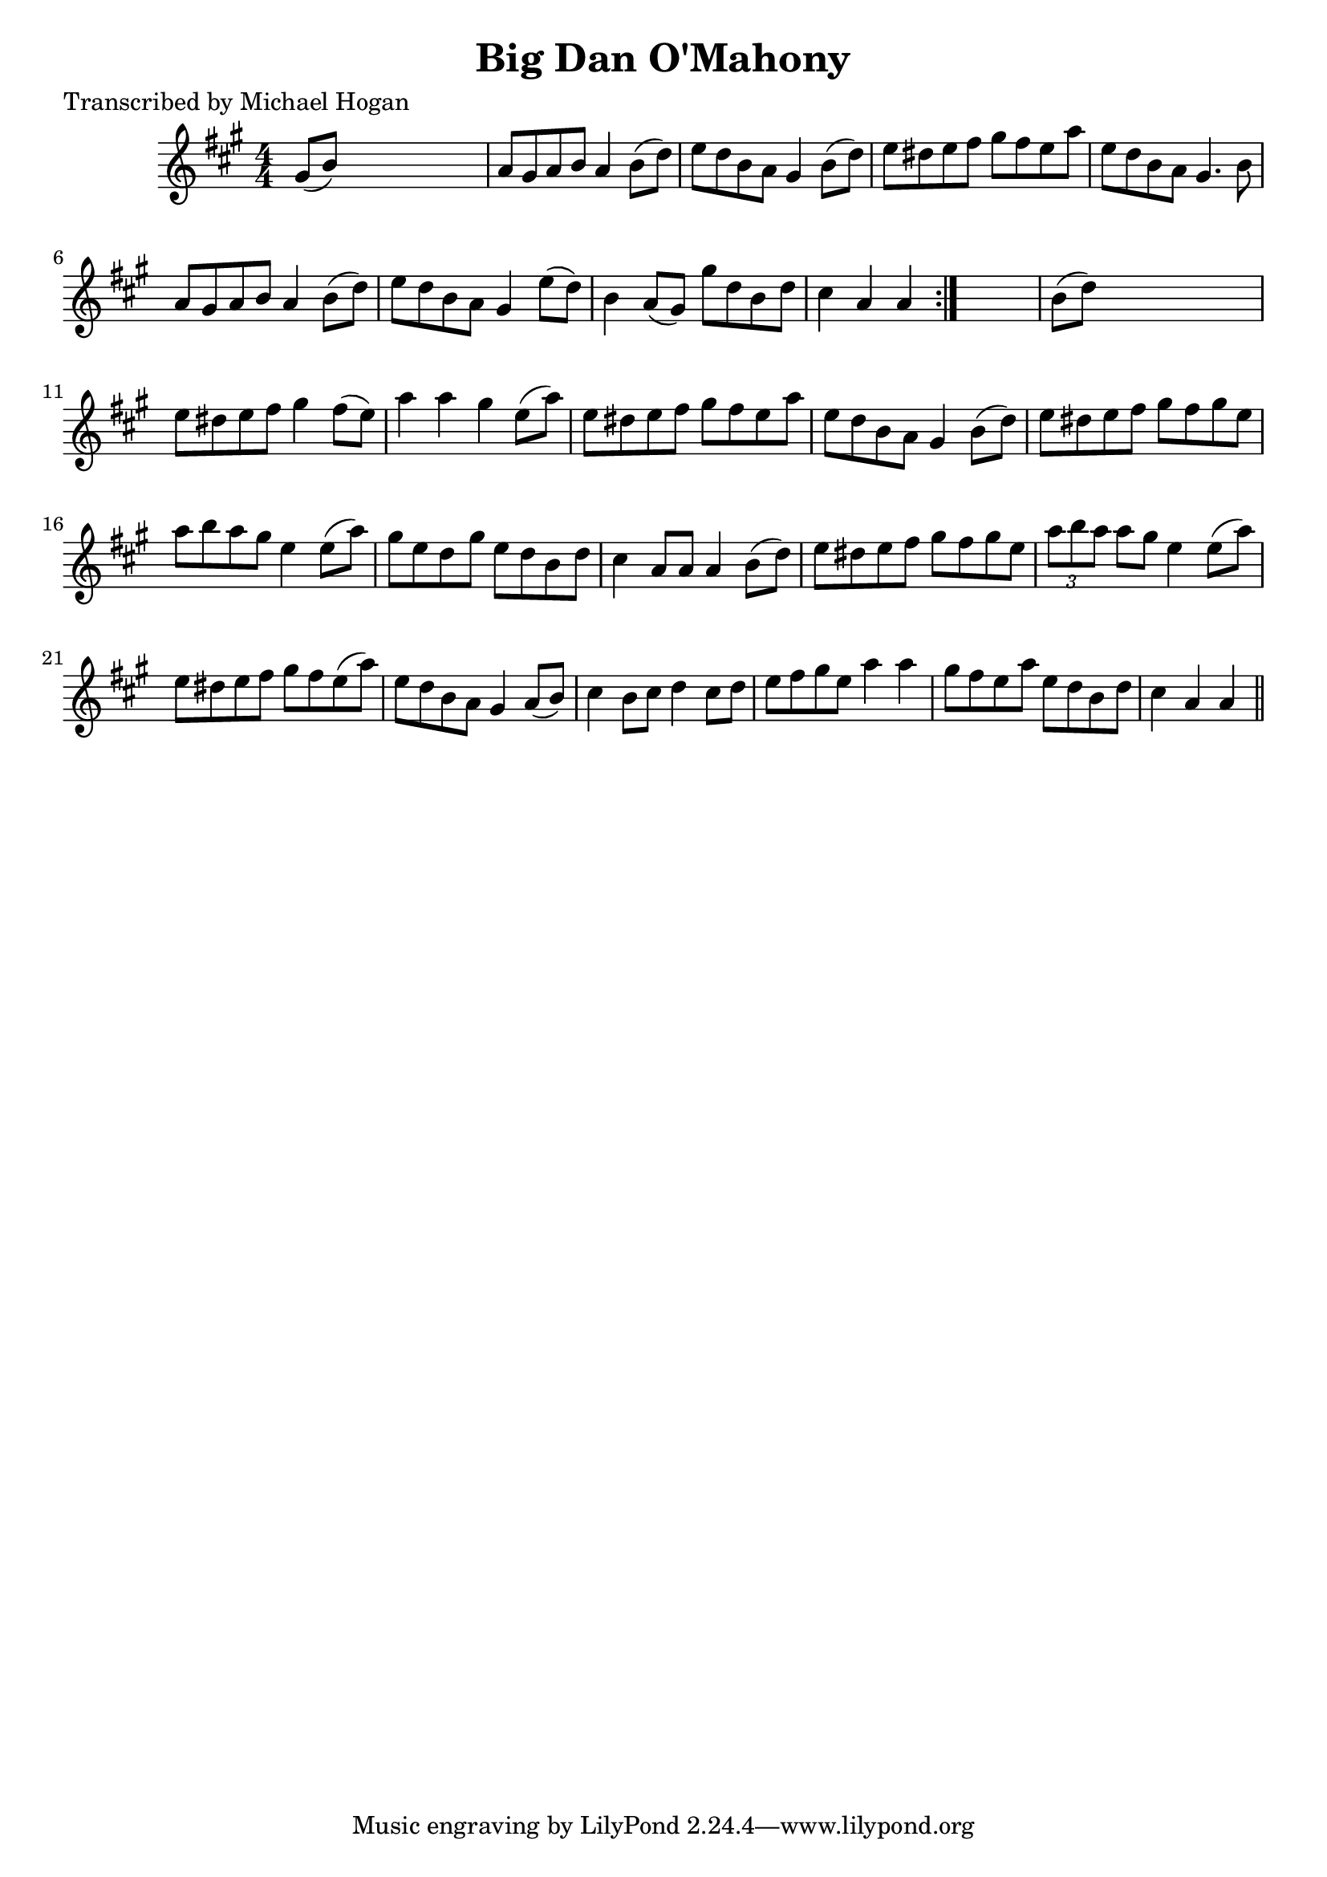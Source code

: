 
\version "2.16.2"
% automatically converted by musicxml2ly from xml/1585_mh.xml

%% additional definitions required by the score:
\language "english"


\header {
    poet = "Transcribed by Michael Hogan"
    encoder = "abc2xml version 63"
    encodingdate = "2015-01-25"
    title = "Big Dan O'Mahony"
    }

\layout {
    \context { \Score
        autoBeaming = ##f
        }
    }
PartPOneVoiceOne =  \relative gs' {
    \repeat volta 2 {
        \key a \major \numericTimeSignature\time 4/4 gs8 ( [ b8 ) ] s2.
        | % 2
        a8 [ gs8 a8 b8 ] a4 b8 ( [ d8 ) ] | % 3
        e8 [ d8 b8 a8 ] gs4 b8 ( [ d8 ) ] | % 4
        e8 [ ds8 e8 fs8 ] gs8 [ fs8 e8 a8 ] | % 5
        e8 [ d8 b8 a8 ] gs4. b8 | % 6
        a8 [ gs8 a8 b8 ] a4 b8 ( [ d8 ) ] | % 7
        e8 [ d8 b8 a8 ] gs4 e'8 ( [ d8 ) ] | % 8
        b4 a8 ( [ gs8 ) ] gs'8 [ d8 b8 d8 ] | % 9
        cs4 a4 a4 }
    s4 | \barNumberCheck #10
    b8 ( [ d8 ) ] s2. | % 11
    e8 [ ds8 e8 fs8 ] gs4 fs8 ( [ e8 ) ] | % 12
    a4 a4 gs4 e8 ( [ a8 ) ] | % 13
    e8 [ ds8 e8 fs8 ] gs8 [ fs8 e8 a8 ] | % 14
    e8 [ d8 b8 a8 ] gs4 b8 ( [ d8 ) ] | % 15
    e8 [ ds8 e8 fs8 ] gs8 [ fs8 gs8 e8 ] | % 16
    a8 [ b8 a8 gs8 ] e4 e8 ( [ a8 ) ] | % 17
    gs8 [ e8 d8 gs8 ] e8 [ d8 b8 d8 ] | % 18
    cs4 a8 [ a8 ] a4 b8 ( [ d8 ) ] | % 19
    e8 [ ds8 e8 fs8 ] gs8 [ fs8 gs8 e8 ] | \barNumberCheck #20
    \times 2/3  {
        a8 [ b8 a8 ] }
    a8 [ gs8 ] e4 e8 ( [ a8 ) ] | % 21
    e8 [ ds8 e8 fs8 ] gs8 [ fs8 e8 ( a8 ) ] | % 22
    e8 [ d8 b8 a8 ] gs4 a8 ( [ b8 ) ] | % 23
    cs4 b8 [ cs8 ] d4 cs8 [ d8 ] | % 24
    e8 [ fs8 gs8 e8 ] a4 a4 | % 25
    gs8 [ fs8 e8 a8 ] e8 [ d8 b8 d8 ] | % 26
    cs4 a4 a4 \bar "||"
    }


% The score definition
\score {
    <<
        \new Staff <<
            \context Staff << 
                \context Voice = "PartPOneVoiceOne" { \PartPOneVoiceOne }
                >>
            >>
        
        >>
    \layout {}
    % To create MIDI output, uncomment the following line:
    %  \midi {}
    }


